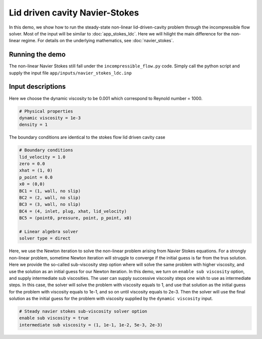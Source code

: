 Lid driven cavity Navier-Stokes
-------------------------------------

In this demo, we show how to run the steady-state non-linear lid-driven-cavity problem through the incompressible flow solver. Most of the input will be similar to :doc:`app_stokes_ldc`. Here we will hilight the main difference for the non-linear regime. For details on the underlying mathematics, see :doc:`navier_stokes`.



============================
Running the demo
============================

The non-linear Navier Stokes still fall under the ``incompressible_flow.py`` code. Simply call the python script and supply the input file ``app/inputs/navier_stokes_ldc.inp``


=============================
Input descriptions
=============================

Here we choose the dynamic viscosity to be 0.001 which correspond to Reynold number = 1000.

.. code::

    # Physical properties
    dynamic viscosity = 1e-3
    density = 1

The boundary conditions are identical to the stokes flow lid driven cavity case

.. code::

    # Boundary conditions
    lid_velocity = 1.0
    zero = 0.0
    xhat = (1, 0)
    p_point = 0.0
    x0 = (0,0)
    BC1 = (1, wall, no slip)
    BC2 = (2, wall, no slip)
    BC3 = (3, wall, no slip)
    BC4 = (4, inlet, plug, xhat, lid_velocity)
    BC5 = (point0, pressure, point, p_point, x0)

    # Linear algebra solver
    solver type = direct

Here, we use the Newton iteration to solve the non-linear problem arising from Navier Stokes equations. For a strongly non-linear problem, sometime Newton iteration will struggle to converge if the initial guess is far from the trus solution. Here we provide the so-called sub-viscosity step option where will solve the same problem with higher viscosity, and use the solution as an initial guess for our Newton iteration. In this demo, we turn on ``enable sub viscosity`` option, and supply intermediate sub viscosities. The user can supply successive viscosity steps one wish to use as intermediate steps. In this case, the solver will solve the problem with viscosity equals to 1, and use that solution as the initial guess for the problem with viscosity equals to 1e-1, and so on until viscosity equals to 2e-3. Then the solver will use the final solution as the initial guess for the problem with viscosity supplied by the ``dynamic viscosity`` input.

.. code::

    # Steady navier stokes sub-viscosity solver option
    enable sub viscosity = true
    intermediate sub viscosity = (1, 1e-1, 1e-2, 5e-3, 2e-3)

